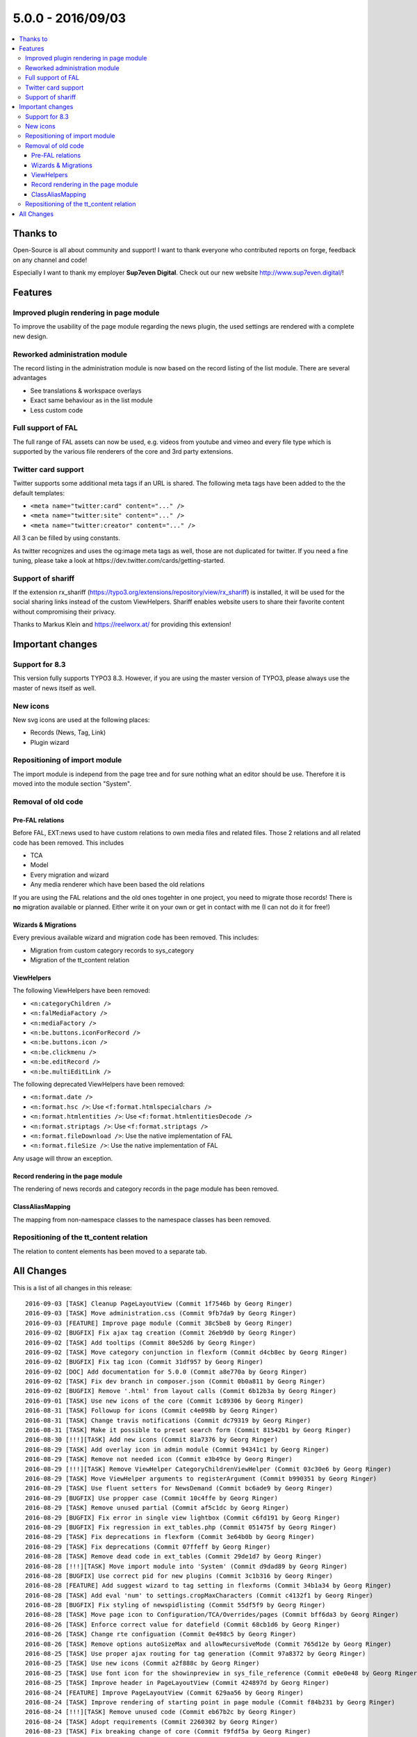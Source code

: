 5.0.0 - 2016/09/03
==================


.. only:: html

.. contents::
        :local:
        :depth: 3


Thanks to
---------
Open-Source is all about community and support! I want to thank everyone who contributed reports on forge, feedback on any channel and code!

Especially I want to thank my employer **Sup7even Digital**. Check out our new website http://www.sup7even.digital/!

Features
--------

Improved plugin rendering in page module
^^^^^^^^^^^^^^^^^^^^^^^^^^^^^^^^^^^^^^^^
To improve the usability of the page module regarding the news plugin, the used settings are rendered with a complete new design.

Reworked administration module
^^^^^^^^^^^^^^^^^^^^^^^^^^^^^^
The record listing in the administration module is now based on the record listing of the list module. There are several advantages

- See translations & workspace overlays
- Exact same behaviour as in the list module
- Less custom code

Full support of FAL
^^^^^^^^^^^^^^^^^^^
The full range of FAL assets can now be used, e.g. videos from youtube and vimeo and every file type which is supported by the various file renderers of the core and 3rd party extensions.

Twitter card support
^^^^^^^^^^^^^^^^^^^^
Twitter supports some additional meta tags if an URL is shared. The following meta tags have been added to the the default templates:

- ``<meta name="twitter:card" content="..." />``
- ``<meta name="twitter:site" content="..." />``
- ``<meta name="twitter:creator" content="..." />``

All 3 can be filled by using constants.

As twitter recognizes and uses the og:image meta tags as well, those are not duplicated for twitter. If you need a fine tuning, please take a look at https://dev.twitter.com/cards/getting-started.

Support of shariff
^^^^^^^^^^^^^^^^^^
If the extension rx_shariff (https://typo3.org/extensions/repository/view/rx_shariff) is installed, it will be used for the social sharing links instead of the custom ViewHelpers.
Shariff enables website users to share their favorite content without compromising their privacy.

Thanks to Markus Klein and https://reelworx.at/ for providing this extension!

Important changes
-----------------

Support for 8.3
^^^^^^^^^^^^^^^
This version fully supports TYPO3 8.3. However, if you are using the master version of TYPO3, please always use the master of news itself as well.

New icons
^^^^^^^^^
New svg icons are used at the following places:

- Records (News, Tag, Link)
- Plugin wizard

Repositioning of import module
^^^^^^^^^^^^^^^^^^^^^^^^^^^^^^
The import module is independ from the page tree and for sure nothing what an editor should be use. Therefore it is moved into the module section "System".

Removal of old code
^^^^^^^^^^^^^^^^^^^

Pre-FAL relations
"""""""""""""""""
Before FAL, EXT:news used to have custom relations to own media files and related files. Those 2 relations and all related code has been removed. This includes

- TCA
- Model
- Every migration and wizard
- Any media renderer which have been based the old relations

If you are using the FAL relations and the old ones togehter in one project, you need to migrate those records! There is **no** migration available or planned. Either write it on your own or get in contact with me (I can not do it for free!)

Wizards & Migrations
""""""""""""""""""""
Every previous available wizard and migration code has been removed. This includes:

- Migration from custom category records to sys_category
- Migration of the tt_content relation

ViewHelpers
"""""""""""
The following ViewHelpers have been removed:

- ``<n:categoryChildren />``
- ``<n:falMediaFactory />``
- ``<n:mediaFactory />``
- ``<n:be.buttons.iconForRecord />``
- ``<n:be.buttons.icon />``
- ``<n:be.clickmenu />``
- ``<n:be.editRecord />``
- ``<n:be.multiEditLink />``

The following deprecated ViewHelpers have been removed:

- ``<n:format.date />``
- ``<n:format.hsc />``: Use ``<f:format.htmlspecialchars />``
- ``<n:format.htmlentities />``: Use ``<f:format.htmlentitiesDecode />``
- ``<n:format.striptags />``: Use ``<f:format.striptags />``
- ``<n:format.fileDownload />``: Use the native implementation of FAL
- ``<n:format.fileSize />``: Use the native implementation of FAL

Any usage will throw an exception.

Record rendering in the page module
"""""""""""""""""""""""""""""""""""
The rendering of news records and category records in the page module has been removed.

ClassAliasMapping
"""""""""""""""""
The mapping from non-namespace classes to the namespace classes has been removed.

Repositioning of the tt_content relation
^^^^^^^^^^^^^^^^^^^^^^^^^^^^^^^^^^^^^^^^
The relation to content elements has been moved to a separate tab.

All Changes
-----------
This is a list of all changes in this release: ::

    2016-09-03 [TASK] Cleanup PageLayoutView (Commit 1f7546b by Georg Ringer)
    2016-09-03 [TASK] Move administration.css (Commit 9fb7da9 by Georg Ringer)
    2016-09-03 [FEATURE] Improve page module (Commit 38c5be8 by Georg Ringer)
    2016-09-02 [BUGFIX] Fix ajax tag creation (Commit 26eb9d0 by Georg Ringer)
    2016-09-02 [TASK] Add tooltips (Commit 80e52d6 by Georg Ringer)
    2016-09-02 [TASK] Move category conjunction in flexform (Commit d4cb8ec by Georg Ringer)
    2016-09-02 [BUGFIX] Fix tag icon (Commit 31df957 by Georg Ringer)
    2016-09-02 [DOC] Add documentation for 5.0.0 (Commit a8e770a by Georg Ringer)
    2016-09-02 [TASK] Fix dev branch in composer.json (Commit 0b0a811 by Georg Ringer)
    2016-09-02 [BUGFIX] Remove '.html' from layout calls (Commit 6b12b3a by Georg Ringer)
    2016-09-01 [TASK] Use new icons of the core (Commit 1c89306 by Georg Ringer)
    2016-08-31 [TASK] Followup for icons (Commit c4e098b by Georg Ringer)
    2016-08-31 [TASK] Change travis notifications (Commit dc79319 by Georg Ringer)
    2016-08-31 [TASK] Make it possible to preset search form (Commit 81542b1 by Georg Ringer)
    2016-08-30 [!!!][TASK] Add new icons (Commit 81a7376 by Georg Ringer)
    2016-08-29 [TASK] Add overlay icon in admin module (Commit 94341c1 by Georg Ringer)
    2016-08-29 [TASK] Remove not needed icon (Commit e3b49ce by Georg Ringer)
    2016-08-29 [!!!][TASK] Remove ViewHelper CategoryChildrenViewHelper (Commit 03c30e6 by Georg Ringer)
    2016-08-29 [TASK] Move ViewHelper arguments to registerArgument (Commit b990351 by Georg Ringer)
    2016-08-29 [TASK] Use fluent setters for NewsDemand (Commit bc6ade9 by Georg Ringer)
    2016-08-29 [BUGFIX] Use propper case (Commit 10c4ffe by Georg Ringer)
    2016-08-29 [TASK] Remove unused partial (Commit af5c1dc by Georg Ringer)
    2016-08-29 [BUGFIX] Fix error in single view lightbox (Commit c6fd191 by Georg Ringer)
    2016-08-29 [BUGFIX] Fix regression in ext_tables.php (Commit 051475f by Georg Ringer)
    2016-08-29 [TASK] Fix deprecations in flexform (Commit 3e64b0b by Georg Ringer)
    2016-08-29 [TASK] Fix deprecations (Commit 07ffeff by Georg Ringer)
    2016-08-28 [TASK] Remove dead code in ext_tables (Commit 29de1d7 by Georg Ringer)
    2016-08-28 [!!!][TASK] Move import module into 'System' (Commit d9dad89 by Georg Ringer)
    2016-08-28 [BUGFIX] Use correct pid for new plugins (Commit 3c1b316 by Georg Ringer)
    2016-08-28 [FEATURE] Add suggest wizard to tag setting in flexforms (Commit 34b1a34 by Georg Ringer)
    2016-08-28 [TASK] Add eval 'num' to settings.cropMaxCharacters (Commit c4132f1 by Georg Ringer)
    2016-08-28 [BUGFIX] Fix styling of newspidlisting (Commit 55df5f9 by Georg Ringer)
    2016-08-28 [TASK] Move page icon to Configuration/TCA/Overrides/pages (Commit bff6da3 by Georg Ringer)
    2016-08-26 [TASK] Enforce correct value for datefield (Commit 68cb1d6 by Georg Ringer)
    2016-08-26 [TASK] Change rte configuation (Commit 0e498c5 by Georg Ringer)
    2016-08-26 [TASK] Remove options autoSizeMax and allowRecursiveMode (Commit 765d12e by Georg Ringer)
    2016-08-25 [TASK] Use proper ajax routing for tag generation (Commit 97a8372 by Georg Ringer)
    2016-08-25 [TASK] Use new icons (Commit a2f888c by Georg Ringer)
    2016-08-25 [TASK] Use font icon for the showinpreview in sys_file_reference (Commit e0e0e48 by Georg Ringer)
    2016-08-25 [TASK] Improve header in PageLayoutView (Commit 424897d by Georg Ringer)
    2016-08-24 [FEATURE] Improve PageLayoutView (Commit 629aa56 by Georg Ringer)
    2016-08-24 [TASK] Improve rendering of starting point in page module (Commit f84b231 by Georg Ringer)
    2016-08-24 [!!!][TASK] Remove unused code (Commit eb67b2c by Georg Ringer)
    2016-08-24 [TASK] Adopt requirements (Commit 2260302 by Georg Ringer)
    2016-08-23 [TASK] Fix breaking change of core (Commit f9fdf5a by Georg Ringer)
    2016-08-18 [FOLLOWUP][BUGFIX] Use correct syntax (Commit 715c368 by Georg Ringer)
    2016-08-18 [FEATURE] Render og:image:width & og:image:height (Commit 11047ab by Georg Ringer)
    2016-08-16 [TASK] Prepare for extbase changes (Commit b25023a by Georg Ringer)
    2016-08-14 [TASK] Remove outdated code from partial (Commit a84aaa4 by Georg Ringer)
    2016-08-11 [BUGFIX] Support hrDate in google sitemap (Commit 9d249e7 by Georg Ringer)
    2016-08-10 [BUGFIX] Support fluid_styled_content for insert record (Commit 1954f62 by Georg Ringer)
    2016-08-10 [FEATURE] Support twitter card meta tags (Commit 78db35e by Georg Ringer)
    2016-08-08 [BUGFIX] Cast type and fe_group to string for imports (Commit e82e524 by Georg Ringer)
    2016-08-08 [BUGFIX] Fix error in Newsrepository (Commit 933b5e4 by Georg Ringer)
    2016-08-08 [!!!][TASK] Remove be ViewHelpers (Commit 2934ef5 by Georg Ringer)
    2016-08-08 [TASK] Remove not required type hints (Commit 11ef0f4 by Georg Ringer)
    2016-08-02 [FEATURE] Show prev next feature flag (Commit 0780fc3 by Georg Ringer)
    2016-08-02 [BUGFIX] Fix unit test (Commit fe5210e by Georg Ringer)
    2016-08-01 [TASK] Rewrite SimplePrevNext (Commit e6ff250 by Georg Ringer)
    2016-08-01 [!!!][TASK] Remove the FileService (Commit 3e41caa by Georg Ringer)
    2016-08-01 [BUGFIX] Check if idlist is empty (Commit a0fd840 by Georg Ringer)
    2016-08-01 [BUGFIX] Use l10nmode 'copy' for archive date (Commit 8e6307a by Georg Ringer)
    2016-08-01 [DOC] Update readme.md (Commit d87fda6 by Georg Ringer)
    2016-03-05 [FEATURE] Replace administration module news rendering (Commit 622610e by Georg Ringer)
    2016-07-28 [TASK] Remove deprecated GeneralUtitlity::requireOnce()  call (Commit 9431a88 by Georg Ringer)
    2016-07-28 [TASK] Cleanup TS (Commit 44ddfbf by Georg Ringer)
    2016-07-28 [!!!][TASK] Remove FileDownload & FileSizeViehelpers (Commit f6299d9 by Georg Ringer)
    2016-07-28 [BUGFIX] Fix ce hiding in 8 (Commit f0024c0 by Georg Ringer)
    2016-07-28 [TASK] Run php-cs (Commit a8a4ded by Georg Ringer)
    2016-07-28 [TASK] Replace ->getMock() in unit tests (Commit 5efb015 by Georg Ringer)
    2016-07-28 [TASK] Use mockBuilder instead of mock() (Commit 425543e by Georg Ringer)
    2016-07-27 [FEATURE] Suggest wizard for singleNews in flexforms (Commit bdaaa11 by Georg Ringer)
    2016-07-26 [TASK] Cleanup template (Commit a6f7973 by Georg Ringer)
    2016-07-26 [FEATURE] Native support for EXT:rx_shariff (Commit 8d19a01 by Georg Ringer)
    2016-07-26 [BUGFIX] Use new ViewHelpers (Commit 2bd27f1 by Georg Ringer)
    2016-07-26 [BUGFIX] Fix import module (Commit ed7efca by Georg Ringer)
    2016-07-26 [TASK] Removal of removeListActionFromFlexforms (Commit 7f36663 by Georg Ringer)
    2016-07-26 [TASK] Remove news listing in page module (Commit 6dccedc by Georg Ringer)
    2016-07-26 [TASK] Remove category record rendering in page module (Commit 9a52c53 by Georg Ringer)
    2016-07-26 [TASK] Migrate Fluid templates to use xml namespace declarations (Commit 2a7e63e by Markus Klein)
    2016-07-26 [DOC] Add the CONTRIBUTING.md file (Commit 2ef532e by Georg Ringer)
    2016-07-26 [TASK] Remove usage of FlashMessage::render (Commit d269e16 by Georg Ringer)
    2016-07-25 [!!!][TASK] Remove deprecated viewhelpers (Commit b2a823c by Georg Ringer)
    2016-07-25 [!!!][TASK] Use native FAL rendering for FE (Commit 2fca6de by Georg Ringer)
    2016-07-25 [!!!][TASK] Remove ClassALiasMap (Commit cf04d85 by Georg Ringer)
    2016-07-25 [BUGFIX] Use correct TCA (Commit 3f90194 by Georg Ringer)
    2016-07-25 [TASK] Use 7.6.9 for tests (Commit 8f1c420 by Georg Ringer)
    2016-07-25 [!!!][TASK] Remove pre FAL implementations (Commit 60890ba by Georg Ringer)
    2016-07-25 [!!!][TASK] Remove update wizards (Commit 4c5f3cd by Georg Ringer)
    2016-07-24 [!!!] Move content element relation to separate tab (Commit 13598f0 by Georg Ringer)
    2016-07-24 [TASK] Remove unused property (Commit c00ed22 by Georg Ringer)
    2016-07-24 [TASK] Add excludeDisplayedNews VH to Detail.html (Commit 02e506d by Georg Ringer)
    2016-07-24 [BUGFIX] Fix typo in TCA (Commit e69137b by Georg Ringer)
    2016-07-21 [TASK] Readd feature after changes in 8 (Commit 1e5a45f by Georg Ringer)
    2016-07-19 [FOLLOWUP][FEATURE] Fix test (Commit 5776ea2 by Georg Ringer)
    2016-07-19 [FEATURE] Respect targets in LinkViewHelper (Commit 3065bc6 by Georg Ringer)
    2016-07-19 [FEATURE] Add categories to RSS feed (Commit f572d4f by Georg Ringer)
    2016-07-19 [BUGFIX] Return only unique related news (Commit 6b63e99 by Georg Ringer)
    2016-07-13 [TASK] Remove test (Commit fc1043b by Georg Ringer)
    2016-07-13 [BUGFIX] Followup fix test (Commit bd0d7da by Georg Ringer)
    2016-04-19 [FEATURE] SEO data for tags and categories (Commit 7d51182 by Frank Naegler)
    2016-07-13 [TASK] Add shariff comment to TWB template (Commit 73f1026 by Georg Ringer)

This list has been created by using ``git log --since="2016/07/13" --abbrev-commit --pretty='%ad %s (Commit %h by %an)' --date=short``.
